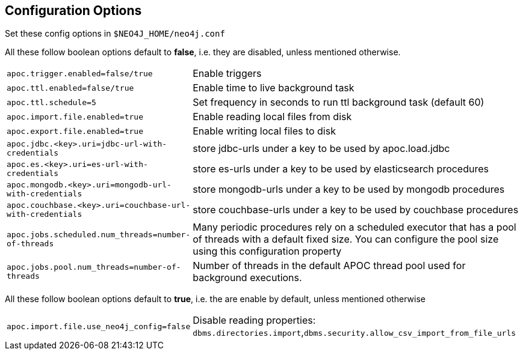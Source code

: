 [[config]]
== Configuration Options

Set these config options in `$NEO4J_HOME/neo4j.conf`

All these follow boolean options default to **false**, i.e. they are disabled, unless mentioned otherwise.

[cols="1m,5"]
|===
| apoc.trigger.enabled=false/true | Enable triggers
| apoc.ttl.enabled=false/true | Enable time to live background task
| apoc.ttl.schedule=5 | Set frequency in seconds to run ttl background task (default 60)
| apoc.import.file.enabled=true | Enable reading local files from disk
| apoc.export.file.enabled=true | Enable writing local files to disk
| apoc.jdbc.<key>.uri=jdbc-url-with-credentials | store jdbc-urls under a key to be used by apoc.load.jdbc
| apoc.es.<key>.uri=es-url-with-credentials | store es-urls under a key to be used by elasticsearch procedures
| apoc.mongodb.<key>.uri=mongodb-url-with-credentials | store mongodb-urls under a key to be used by mongodb procedures
| apoc.couchbase.<key>.uri=couchbase-url-with-credentials | store couchbase-urls under a key to be used by couchbase procedures
| apoc.jobs.scheduled.num_threads=number-of-threads | Many periodic procedures rely on a scheduled executor that has a pool of threads with a default fixed size. You can configure the pool size using this configuration property
| apoc.jobs.pool.num_threads=number-of-threads | Number of threads in the default APOC thread pool used for background executions.
|===

All these follow boolean options default to **true**, i.e. the are enable by default, unless mentioned otherwise

[cols="1m,5"]
|===
| apoc.import.file.use_neo4j_config=false | Disable reading properties: `dbms.directories.import`,`dbms.security.allow_csv_import_from_file_urls`
|===
